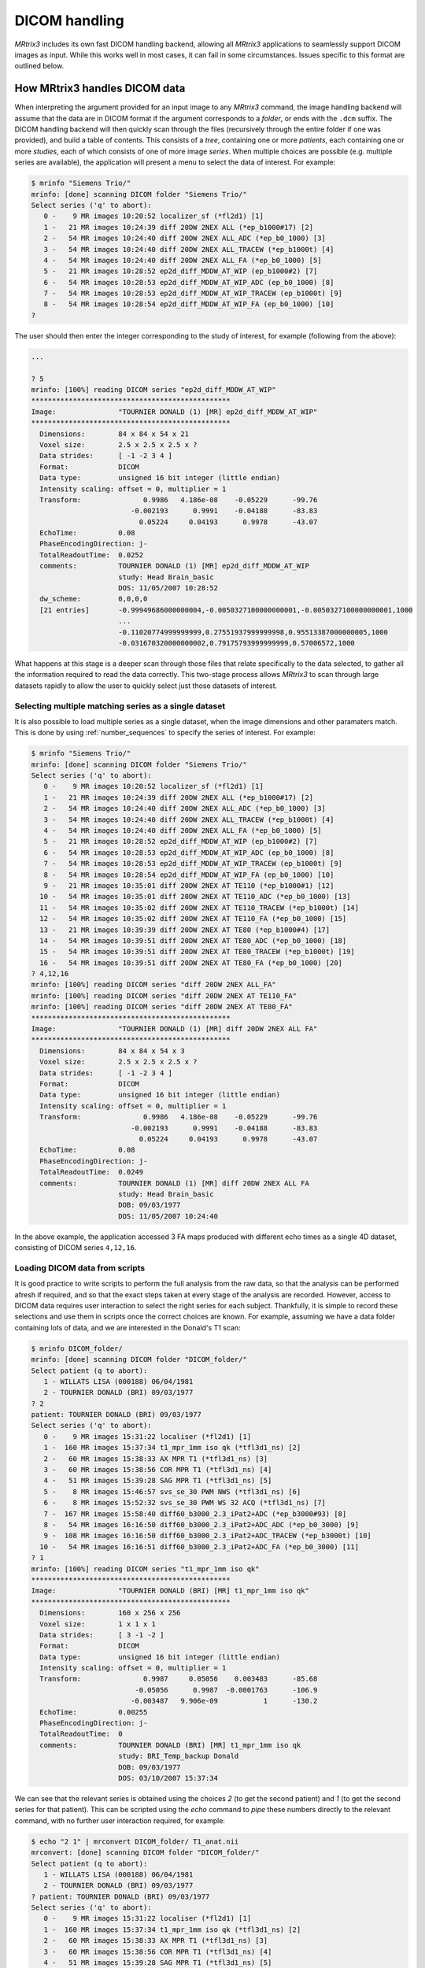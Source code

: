 DICOM handling
==============

*MRtrix3* includes its own fast DICOM handling backend, allowing all *MRtrix3*
applications to seamlessly support DICOM images as input. While this works well
in most cases, it can fail in some circumstances. Issues specific to this
format are outlined below.


How MRtrix3 handles DICOM data
------------------------------

When interpreting the argument provided for an input image to any *MRtrix3*
command, the image handling backend will assume that the data are in DICOM
format if the argument corresponds to a *folder*, or ends with the ``.dcm``
suffix. The DICOM handling backend will then quickly scan through the files
(recursively through the entire folder if one was provided), and build a
table of contents. This consists of a *tree*, containing one or more
*patients*, each containing one or more *studies*, each of which consists of
one of more image *series*. When multiple choices are possible (e.g. multiple
series are available), the application will present a menu to select the data
of interest. For example:

.. code-block:: console

    $ mrinfo "Siemens Trio/"
    mrinfo: [done] scanning DICOM folder "Siemens Trio/"
    Select series ('q' to abort):
       0 -    9 MR images 10:20:52 localizer_sf (*fl2d1) [1]
       1 -   21 MR images 10:24:39 diff 20DW 2NEX ALL (*ep_b1000#17) [2]
       2 -   54 MR images 10:24:40 diff 20DW 2NEX ALL_ADC (*ep_b0_1000) [3]
       3 -   54 MR images 10:24:40 diff 20DW 2NEX ALL_TRACEW (*ep_b1000t) [4]
       4 -   54 MR images 10:24:40 diff 20DW 2NEX ALL_FA (*ep_b0_1000) [5]
       5 -   21 MR images 10:28:52 ep2d_diff_MDDW_AT_WIP (ep_b1000#2) [7]
       6 -   54 MR images 10:28:53 ep2d_diff_MDDW_AT_WIP_ADC (ep_b0_1000) [8]
       7 -   54 MR images 10:28:53 ep2d_diff_MDDW_AT_WIP_TRACEW (ep_b1000t) [9]
       8 -   54 MR images 10:28:54 ep2d_diff_MDDW_AT_WIP_FA (ep_b0_1000) [10]
    ? 

The user should then enter the integer corresponding to the study of interest,
for example (following from the above):

.. code-block:: console

    ...

    ? 5
    mrinfo: [100%] reading DICOM series "ep2d_diff_MDDW_AT_WIP"
    ************************************************
    Image:               "TOURNIER DONALD (1) [MR] ep2d_diff_MDDW_AT_WIP"
    ************************************************
      Dimensions:        84 x 84 x 54 x 21
      Voxel size:        2.5 x 2.5 x 2.5 x ?
      Data strides:      [ -1 -2 3 4 ]
      Format:            DICOM
      Data type:         unsigned 16 bit integer (little endian)
      Intensity scaling: offset = 0, multiplier = 1
      Transform:               0.9986   4.186e-08    -0.05229      -99.76
                            -0.002193      0.9991    -0.04188      -83.83
                              0.05224     0.04193      0.9978      -43.07
      EchoTime:          0.08
      PhaseEncodingDirection: j-
      TotalReadoutTime:  0.0252
      comments:          TOURNIER DONALD (1) [MR] ep2d_diff_MDDW_AT_WIP
                         study: Head Brain_basic
                         DOS: 11/05/2007 10:28:52
      dw_scheme:         0,0,0,0
      [21 entries]       -0.99949686000000004,-0.0050327100000000001,-0.0050327100000000001,1000
                         ...
                         -0.11020774999999999,0.27551937999999998,0.95513387000000005,1000
                         -0.031670320000000002,0.79175793999999999,0.57006572,1000

What happens at this stage is a deeper scan through those files that relate
specifically to the data selected, to gather all the information required to
read the data correctly. This two-stage process allows *MRtrix3* to scan
through large datasets rapidly to allow the user to quickly select just those
datasets of interest. 

Selecting multiple matching series as a single dataset
......................................................

It is also possible to load multiple series as a single dataset, when the image
dimensions and other paramaters match. This is done by using
:ref:`number_sequences` to specify the series of interest. For example:

.. code-block:: console

    $ mrinfo "Siemens Trio/"
    mrinfo: [done] scanning DICOM folder "Siemens Trio/"
    Select series ('q' to abort):
       0 -    9 MR images 10:20:52 localizer_sf (*fl2d1) [1]
       1 -   21 MR images 10:24:39 diff 20DW 2NEX ALL (*ep_b1000#17) [2]
       2 -   54 MR images 10:24:40 diff 20DW 2NEX ALL_ADC (*ep_b0_1000) [3]
       3 -   54 MR images 10:24:40 diff 20DW 2NEX ALL_TRACEW (*ep_b1000t) [4]
       4 -   54 MR images 10:24:40 diff 20DW 2NEX ALL_FA (*ep_b0_1000) [5]
       5 -   21 MR images 10:28:52 ep2d_diff_MDDW_AT_WIP (ep_b1000#2) [7]
       6 -   54 MR images 10:28:53 ep2d_diff_MDDW_AT_WIP_ADC (ep_b0_1000) [8]
       7 -   54 MR images 10:28:53 ep2d_diff_MDDW_AT_WIP_TRACEW (ep_b1000t) [9]
       8 -   54 MR images 10:28:54 ep2d_diff_MDDW_AT_WIP_FA (ep_b0_1000) [10]
       9 -   21 MR images 10:35:01 diff 20DW 2NEX AT TE110 (*ep_b1000#1) [12]
      10 -   54 MR images 10:35:01 diff 20DW 2NEX AT TE110_ADC (*ep_b0_1000) [13]
      11 -   54 MR images 10:35:02 diff 20DW 2NEX AT TE110_TRACEW (*ep_b1000t) [14]
      12 -   54 MR images 10:35:02 diff 20DW 2NEX AT TE110_FA (*ep_b0_1000) [15]
      13 -   21 MR images 10:39:39 diff 20DW 2NEX AT TE80 (*ep_b1000#4) [17]
      14 -   54 MR images 10:39:51 diff 20DW 2NEX AT TE80_ADC (*ep_b0_1000) [18]
      15 -   54 MR images 10:39:51 diff 20DW 2NEX AT TE80_TRACEW (*ep_b1000t) [19]
      16 -   54 MR images 10:39:51 diff 20DW 2NEX AT TE80_FA (*ep_b0_1000) [20]
    ? 4,12,16
    mrinfo: [100%] reading DICOM series "diff 20DW 2NEX ALL_FA"
    mrinfo: [100%] reading DICOM series "diff 20DW 2NEX AT TE110_FA"
    mrinfo: [100%] reading DICOM series "diff 20DW 2NEX AT TE80_FA"
    ************************************************
    Image:               "TOURNIER DONALD (1) [MR] diff 20DW 2NEX ALL FA"
    ************************************************
      Dimensions:        84 x 84 x 54 x 3
      Voxel size:        2.5 x 2.5 x 2.5 x ?
      Data strides:      [ -1 -2 3 4 ]
      Format:            DICOM
      Data type:         unsigned 16 bit integer (little endian)
      Intensity scaling: offset = 0, multiplier = 1
      Transform:               0.9986   4.186e-08    -0.05229      -99.76
                            -0.002193      0.9991    -0.04188      -83.83
                              0.05224     0.04193      0.9978      -43.07
      EchoTime:          0.08
      PhaseEncodingDirection: j-
      TotalReadoutTime:  0.0249
      comments:          TOURNIER DONALD (1) [MR] diff 20DW 2NEX ALL FA
                         study: Head Brain_basic
                         DOB: 09/03/1977
                         DOS: 11/05/2007 10:24:40
    
In the above example, the application accessed 3 FA maps produced with
different echo times as a single 4D dataset, consisting of DICOM series
``4,12,16``.

Loading DICOM data from scripts
...............................

It is good practice to write scripts to perform the full analysis from the raw
data, so that the analysis can be performed afresh if required, and so that the
exact steps taken at every stage of the analysis are recorded. However, access
to DICOM data requires user interaction to select the right series for each
subject. Thankfully, it is simple to record these selections and use them in
scripts once the correct choices are known. For example, assuming we have a
data folder containing lots of data, and we are interested in the Donald's T1
scan:

.. code-block:: console

    $ mrinfo DICOM_folder/
    mrinfo: [done] scanning DICOM folder "DICOM_folder/"
    Select patient (q to abort):
       1 - WILLATS LISA (000188) 06/04/1981
       2 - TOURNIER DONALD (BRI) 09/03/1977
    ? 2
    patient: TOURNIER DONALD (BRI) 09/03/1977
    Select series ('q' to abort):
       0 -    9 MR images 15:31:22 localiser (*fl2d1) [1]
       1 -  160 MR images 15:37:34 t1_mpr_1mm iso qk (*tfl3d1_ns) [2]
       2 -   60 MR images 15:38:33 AX MPR T1 (*tfl3d1_ns) [3]
       3 -   60 MR images 15:38:56 COR MPR T1 (*tfl3d1_ns) [4]
       4 -   51 MR images 15:39:28 SAG MPR T1 (*tfl3d1_ns) [5]
       5 -    8 MR images 15:46:57 svs_se_30 PWM NWS (*tfl3d1_ns) [6]
       6 -    8 MR images 15:52:32 svs_se_30 PWM WS 32 ACQ (*tfl3d1_ns) [7]
       7 -  167 MR images 15:58:40 diff60_b3000_2.3_iPat2+ADC (*ep_b3000#93) [8]
       8 -   54 MR images 16:16:50 diff60_b3000_2.3_iPat2+ADC_ADC (*ep_b0_3000) [9]
       9 -  108 MR images 16:16:50 diff60_b3000_2.3_iPat2+ADC_TRACEW (*ep_b3000t) [10]
      10 -   54 MR images 16:16:51 diff60_b3000_2.3_iPat2+ADC_FA (*ep_b0_3000) [11]
    ? 1
    mrinfo: [100%] reading DICOM series "t1_mpr_1mm iso qk"
    ************************************************
    Image:               "TOURNIER DONALD (BRI) [MR] t1_mpr_1mm iso qk"
    ************************************************
      Dimensions:        160 x 256 x 256
      Voxel size:        1 x 1 x 1
      Data strides:      [ 3 -1 -2 ]
      Format:            DICOM
      Data type:         unsigned 16 bit integer (little endian)
      Intensity scaling: offset = 0, multiplier = 1
      Transform:               0.9987     0.05056    0.003483      -85.68
                             -0.05056      0.9987  -0.0001763      -106.9
                            -0.003487   9.906e-09           1      -130.2
      EchoTime:          0.00255
      PhaseEncodingDirection: j-
      TotalReadoutTime:  0
      comments:          TOURNIER DONALD (BRI) [MR] t1_mpr_1mm iso qk
                         study: BRI_Temp_backup Donald
                         DOB: 09/03/1977
                         DOS: 03/10/2007 15:37:34

We can see that the relevant series is obtained using the choices `2` (to get
the second patient) and `1` (to get the second series for that patient). This
can be scripted using the `echo` command to *pipe* these numbers directly to the
relevant command, with no further user interaction required, for example:

.. code-block:: console
    
    $ echo "2 1" | mrconvert DICOM_folder/ T1_anat.nii
    mrconvert: [done] scanning DICOM folder "DICOM_folder/"
    Select patient (q to abort):
       1 - WILLATS LISA (000188) 06/04/1981
       2 - TOURNIER DONALD (BRI) 09/03/1977
    ? patient: TOURNIER DONALD (BRI) 09/03/1977
    Select series ('q' to abort):
       0 -    9 MR images 15:31:22 localiser (*fl2d1) [1]
       1 -  160 MR images 15:37:34 t1_mpr_1mm iso qk (*tfl3d1_ns) [2]
       2 -   60 MR images 15:38:33 AX MPR T1 (*tfl3d1_ns) [3]
       3 -   60 MR images 15:38:56 COR MPR T1 (*tfl3d1_ns) [4]
       4 -   51 MR images 15:39:28 SAG MPR T1 (*tfl3d1_ns) [5]
       5 -    8 MR images 15:46:57 svs_se_30 PWM NWS (*tfl3d1_ns) [6]
       6 -    8 MR images 15:52:32 svs_se_30 PWM WS 32 ACQ (*tfl3d1_ns) [7]
       7 -  167 MR images 15:58:40 diff60_b3000_2.3_iPat2+ADC (*ep_b3000#93) [8]
       8 -   54 MR images 16:16:50 diff60_b3000_2.3_iPat2+ADC_ADC (*ep_b0_3000) [9]
       9 -  108 MR images 16:16:50 diff60_b3000_2.3_iPat2+ADC_TRACEW (*ep_b3000t) [10]
      10 -   54 MR images 16:16:51 diff60_b3000_2.3_iPat2+ADC_FA (*ep_b0_3000) [11]
    mrconvert: [100%] reading DICOM series "t1_mpr_1mm iso qk"
    mrconvert: [100%] copying from "TOURNIER D...BRI) [MR] t1_mpr_1mm iso qk" to "T1_anat.nii"
    


When the DICOM import goes wrong
--------------------------------

Errors can occur in the DICOM import for several reasons. In some cases, we can
identify the problem in the *MRtrix3* code and provide a fix to handle these
data. In other cases, the data are simply not complete, not
standards-compliant, or stored using encodings that *MRtrix3* doesn't currently
handle.

The application crashes
..........................

If running a simple command such as:

.. code-block::
 
    $ mrconvert DICOM/ out.nii

crashes without a relevant error message, then this is an overt bug that needs
fixing within the *MRtrix3* code. Even if the data are not DICOM-compliant, the
code should nonetheless be able to detect this and exit gracefully with a clear
indication of what the problem is. In these cases, please send the problematic
data sets to members of the *MRtrix3* team for inspection.

ERROR: missing image frames for DICOM image
...........................................

.. NOTE::

  This also applies to the "dimensions mismatch in DICOM series" error message. 

DICOM data are often stored with individual slices in separate files.
Unfortunately, there is no requirement in the DICOM standard that the files for
a given dataset should all reside within the same folder. This means that it's
not uncommon for files belonging to the same series to be spread over multiple
different sub-folders. This makes it all too easy for some of the images in a
DICOM series to go missing, due to users forgetting to copy over all of the
folders. Another way this can happen is when users copy the data from their
DICOM client (e.g. PACS system) before the DICOM sender has finished sending
the data (these transfers can take a long time...). 

In these cases, it is simply not possible to load the data, since there are
missing frames within it. The only solution here is to go back to the data
source, find the missing data, and try again.

ERROR: no diffusion encoding information found in image
.......................................................

This indicates that *MRtrix3* was unable to find any information regarding the
DW gradient directions (bvevcs/bvals) in the DICOM headers. This can happen for
a number of reasons:

- the information is simply not present. This can happen with custom sequences
  not explicitly designed to provide this information, or lack of support for
  providing this information from some manufacturers. 

- the information is present, but in a manner that *MRtrix3* doesn't yet
  support. This is a very rare occurence these days, but still possible. If
  you're convinced your data should contain this information, please get in
  touch with members of the *MRtrix3*, so we can take a look and see if support
  can be added to the code. 

- the information *was* present, but has been stripped out by third-party
  software, in particular anonymisation packages. These typically work by
  stripping out all potentially patient-identifiable information.
  This often includes removing any *private* (vendor-specific) DICOM
  entries, since it's not possible for a computer program to guarantee that
  these entries contain no sensitive information. Unfortunately, these entries
  often contain important information, notably the DW gradient information. In
  these cases, the only sensible solution is to request the raw non-anonymised
  data, convert these correctly, and anonymise the *converted* images.




